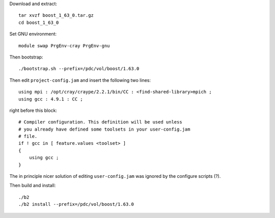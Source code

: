 
Download and extract::

  tar xvzf boost_1_63_0.tar.gz
  cd boost_1_63_0

Set GNU environment::

  module swap PrgEnv-cray PrgEnv-gnu

Then bootstrap::

  ./bootstrap.sh --prefix=/pdc/vol/boost/1.63.0

Then edit ``project-config.jam`` and insert the following two lines::

  using mpi : /opt/cray/craype/2.2.1/bin/CC : <find-shared-library>mpich ;
  using gcc : 4.9.1 : CC ;

right before this block::

  # Compiler configuration. This definition will be used unless
  # you already have defined some toolsets in your user-config.jam
  # file.
  if ! gcc in [ feature.values <toolset> ]
  {
      using gcc ;
  }

The in principle nicer solution of editing ``user-config.jam`` was ignored
by the configure scripts (?).

Then build and install::

  ./b2
  ./b2 install --prefix=/pdc/vol/boost/1.63.0
